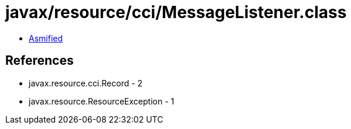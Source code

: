 = javax/resource/cci/MessageListener.class

 - link:MessageListener-asmified.java[Asmified]

== References

 - javax.resource.cci.Record - 2
 - javax.resource.ResourceException - 1
